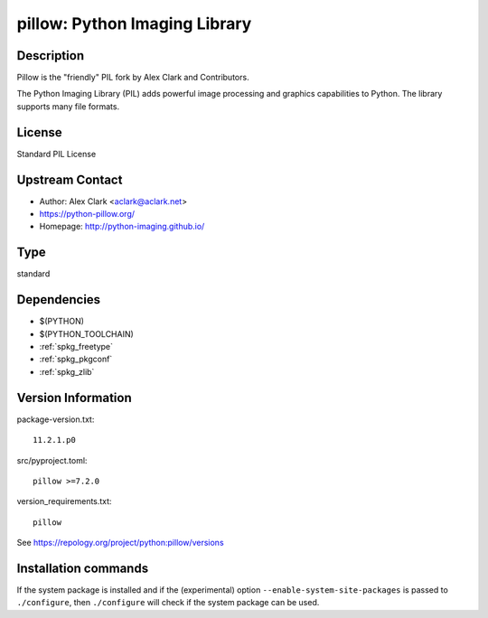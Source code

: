 .. _spkg_pillow:

pillow: Python Imaging Library
==============================

Description
-----------

Pillow is the "friendly" PIL fork by Alex Clark and Contributors.

The Python Imaging Library (PIL) adds powerful image processing and
graphics capabilities to Python. The library supports many file formats.

License
-------

Standard PIL License


Upstream Contact
----------------

- Author: Alex Clark <aclark@aclark.net>
- https://python-pillow.org/
- Homepage: http://python-imaging.github.io/



Type
----

standard


Dependencies
------------

- $(PYTHON)
- $(PYTHON_TOOLCHAIN)
- :ref:`spkg_freetype`
- :ref:`spkg_pkgconf`
- :ref:`spkg_zlib`

Version Information
-------------------

package-version.txt::

    11.2.1.p0

src/pyproject.toml::

    pillow >=7.2.0

version_requirements.txt::

    pillow

See https://repology.org/project/python:pillow/versions

Installation commands
---------------------

.. tab:: PyPI:

   .. CODE-BLOCK:: bash

       $ pip install pillow\>=7.2.0

.. tab:: Sage distribution:

   .. CODE-BLOCK:: bash

       $ sage -i pillow

.. tab:: Arch Linux:

   .. CODE-BLOCK:: bash

       $ sudo pacman -S python-pillow

.. tab:: conda-forge:

   .. CODE-BLOCK:: bash

       $ conda install pillow

.. tab:: Debian/Ubuntu:

   .. CODE-BLOCK:: bash

       $ sudo apt-get install python3-pillow

.. tab:: Fedora/Redhat/CentOS:

   .. CODE-BLOCK:: bash

       $ sudo dnf install python3-pillow

.. tab:: Gentoo Linux:

   .. CODE-BLOCK:: bash

       $ sudo emerge dev-python/pillow

.. tab:: Homebrew:

   .. CODE-BLOCK:: bash

       $ brew install pillow

.. tab:: MacPorts:

   .. CODE-BLOCK:: bash

       $ sudo port install py-Pillow

.. tab:: openSUSE:

   .. CODE-BLOCK:: bash

       $ sudo zypper install python3-Pillow

.. tab:: Void Linux:

   .. CODE-BLOCK:: bash

       $ sudo xbps-install python3-Pillow


If the system package is installed and if the (experimental) option
``--enable-system-site-packages`` is passed to ``./configure``, then 
``./configure`` will check if the system package can be used.
